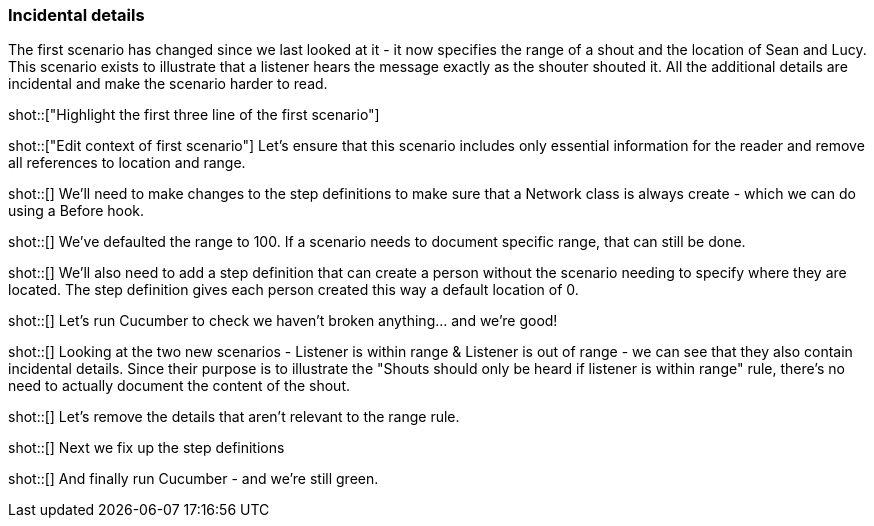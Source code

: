 === Incidental details

The first scenario has changed since we last looked at it - it now specifies the range of a shout and the location of Sean and Lucy. This scenario exists to illustrate that a listener hears the message exactly as the shouter shouted it. All the additional details are incidental and make the scenario harder to read.

shot::["Highlight the first three line of the first scenario"]

shot::["Edit context of first scenario"]
Let's ensure that this scenario includes only essential information for the reader and remove all references to location and range.


shot::[]
We'll need to make changes to the step definitions to make sure that a Network class is always create - which we can do using a Before hook.

shot::[]
We've defaulted the range to 100. If a scenario needs to document specific range, that can still be done.

shot::[]
We'll also need to add a step definition that can create a person without the scenario needing to specify where they are located. The step definition gives each person created this way a default location of 0.

shot::[]
Let's run Cucumber to check we haven't broken anything... and we're good!

shot::[]
Looking at the two new scenarios - Listener is within range & Listener is out of range - we can see that they also contain incidental details. Since their purpose is to illustrate the "Shouts should only be heard if listener is within range" rule, there's no need to actually document the content of the shout.

shot::[]
Let's remove the details that aren't relevant to the range rule.

shot::[]
Next we fix up the step definitions

shot::[]
And finally run Cucumber - and we're still green.
